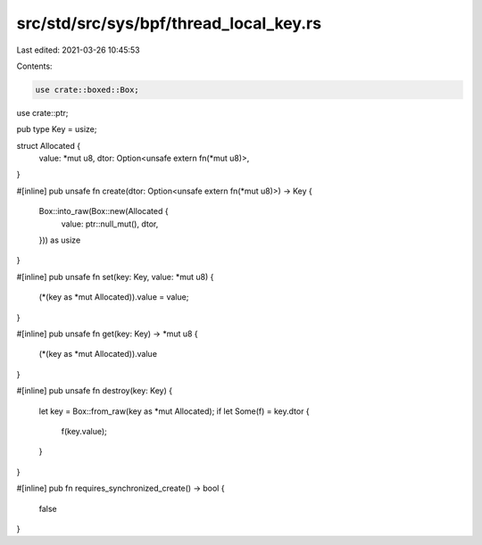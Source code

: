 src/std/src/sys/bpf/thread_local_key.rs
=======================================

Last edited: 2021-03-26 10:45:53

Contents:

.. code-block:: rs

    use crate::boxed::Box;
use crate::ptr;

pub type Key = usize;

struct Allocated {
    value: *mut u8,
    dtor: Option<unsafe extern fn(*mut u8)>,
}

#[inline]
pub unsafe fn create(dtor: Option<unsafe extern fn(*mut u8)>) -> Key {
    Box::into_raw(Box::new(Allocated {
        value: ptr::null_mut(),
        dtor,
    })) as usize
}

#[inline]
pub unsafe fn set(key: Key, value: *mut u8) {
    (*(key as *mut Allocated)).value = value;
}

#[inline]
pub unsafe fn get(key: Key) -> *mut u8 {
    (*(key as *mut Allocated)).value
}

#[inline]
pub unsafe fn destroy(key: Key) {
    let key = Box::from_raw(key as *mut Allocated);
    if let Some(f) = key.dtor {
        f(key.value);
    }
}

#[inline]
pub fn requires_synchronized_create() -> bool {
    false
}


